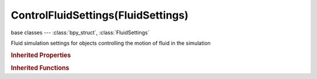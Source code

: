 ControlFluidSettings(FluidSettings)
===================================

.. module:: bpy.types

base classes --- :class:`bpy_struct`, :class:`FluidSettings`

.. class:: ControlFluidSettings(FluidSettings)

   Fluid simulation settings for objects controlling the motion of fluid in the simulation

   .. attribute:: attraction_radius

      Force field radius around the control object

      :type: float in [0, 10], default 0.0

   .. attribute:: attraction_strength

      Force strength for directional attraction towards the control object

      :type: float in [-10, 10], default 0.0

   .. attribute:: end_time

      Time when the control particles are deactivated

      :type: float in [0, inf], default 0.0

   .. attribute:: quality

      Quality which is used for object sampling (higher = better but slower)

      :type: float in [5, 100], default 0.0

   .. attribute:: start_time

      Time when the control particles are activated

      :type: float in [0, inf], default 0.0

   .. attribute:: use

      Object contributes to the fluid simulation

      :type: boolean, default False

   .. attribute:: use_reverse_frames

      Reverse control object movement

      :type: boolean, default False

   .. attribute:: velocity_radius

      Force field radius around the control object

      :type: float in [0, 10], default 0.0

   .. attribute:: velocity_strength

      Force strength of how much of the control object's velocity is influencing the fluid velocity

      :type: float in [0, 10], default 0.0

   .. classmethod:: bl_rna_get_subclass(id, default=None)
   
      :arg id: The RNA type identifier.
      :type id: string
      :return: The RNA type or default when not found.
      :rtype: :class:`bpy.types.Struct` subclass


   .. classmethod:: bl_rna_get_subclass_py(id, default=None)
   
      :arg id: The RNA type identifier.
      :type id: string
      :return: The class or default when not found.
      :rtype: type


.. rubric:: Inherited Properties

.. hlist::
   :columns: 2

   * :class:`bpy_struct.id_data`
   * :class:`FluidSettings.type`

.. rubric:: Inherited Functions

.. hlist::
   :columns: 2

   * :class:`bpy_struct.as_pointer`
   * :class:`bpy_struct.driver_add`
   * :class:`bpy_struct.driver_remove`
   * :class:`bpy_struct.get`
   * :class:`bpy_struct.is_property_hidden`
   * :class:`bpy_struct.is_property_readonly`
   * :class:`bpy_struct.is_property_set`
   * :class:`bpy_struct.items`
   * :class:`bpy_struct.keyframe_delete`
   * :class:`bpy_struct.keyframe_insert`
   * :class:`bpy_struct.keys`
   * :class:`bpy_struct.path_from_id`
   * :class:`bpy_struct.path_resolve`
   * :class:`bpy_struct.property_unset`
   * :class:`bpy_struct.type_recast`
   * :class:`bpy_struct.values`

